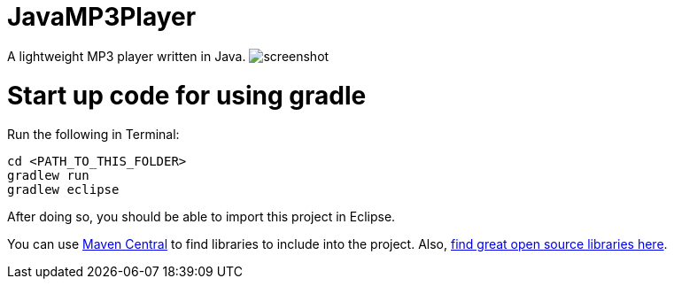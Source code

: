 = JavaMP3Player

A lightweight MP3 player written in Java.
image:https://raw.githubusercontent.com/sudiamanj/JavaMP3Player/master/screenshot.jpg[]

= Start up code for using gradle

Run the following in Terminal:

----
cd <PATH_TO_THIS_FOLDER>
gradlew run
gradlew eclipse
----

After doing so, you should be able to import this project in Eclipse.

You can use http://search.maven.org[Maven Central] to find libraries to include into the project.
Also, http://libraries.io/[find great open source libraries here].

